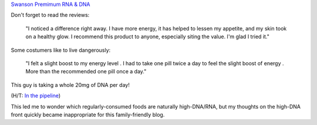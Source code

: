 `Swanson Premimum RNA & DNA <http://www.swansonvitamins.com/swanson-premium-rna-dna-100-10-mg-250-tabs>`__

Don't forget to read the reviews:

    "I noticed a difference right away. I have more energy, it has helped to
    lessen my appetite, and my skin took on a healthy glow. I recommend this
    product to anyone, especially siting the value. I'm glad I tried it."
    
Some costumers like to live dangerously:

    "I felt a slight boost to my energy level . I had to take one pill twice a
    day to feel the slight boost of energy . More than the recommended one pill
    once a day."

This guy is taking a whole 20mg of DNA per day!

(H/T: `In the pipeline
<http://pipeline.corante.com/archives/2014/03/26/getcher_nucleic_acids_cheap.php>`__)

This led me to wonder which regularly-consumed foods are naturally
high-DNA/RNA, but my thoughts on the high-DNA front quickly became
inappropriate for this family-friendly blog.

